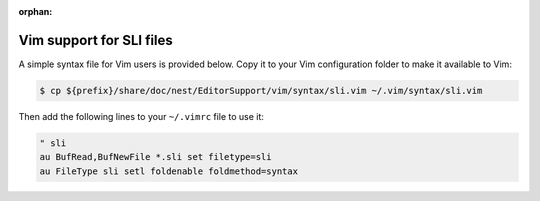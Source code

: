 :orphan:

.. _vim_sli:

Vim support for SLI files
=========================

A simple syntax file for Vim users is provided below. Copy it to your Vim configuration folder to make it available to Vim:


.. code-block::

   $ cp ${prefix}/share/doc/nest/EditorSupport/vim/syntax/sli.vim ~/.vim/syntax/sli.vim

Then add the following lines to your ``~/.vimrc`` file to use it:

.. code-block::

    " sli
    au BufRead,BufNewFile *.sli set filetype=sli
    au FileType sli setl foldenable foldmethod=syntax
